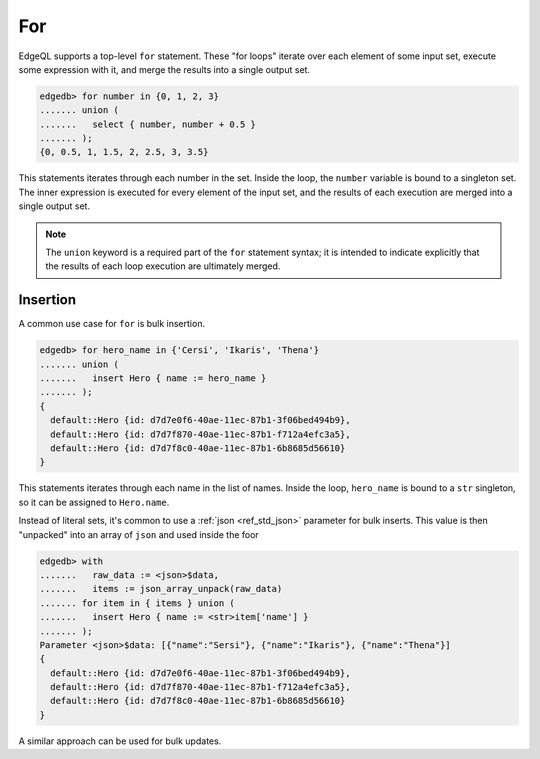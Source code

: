 .. _ref_eql_for:

For
===

EdgeQL supports a top-level ``for`` statement. These "for loops" iterate over
each element of some input set, execute some expression with it, and merge the
results into a single output set.

.. code-block:: edgeql-repl

  edgedb> for number in {0, 1, 2, 3}
  ....... union (
  .......   select { number, number + 0.5 }
  ....... );
  {0, 0.5, 1, 1.5, 2, 2.5, 3, 3.5}

This statements iterates through each number in the set. Inside the loop, the
``number`` variable is bound to a singleton set. The inner expression is
executed for every element of the input set, and the results of each execution
are merged into a single output set.

.. note::

  The ``union`` keyword is a required part of the ``for`` statement syntax; it
  is intended to indicate explicitly that the results of each loop execution
  are ultimately merged.

Insertion
---------

A common use case for ``for`` is bulk insertion.

.. code-block:: edgeql-repl

  edgedb> for hero_name in {'Cersi', 'Ikaris', 'Thena'}
  ....... union (
  .......   insert Hero { name := hero_name }
  ....... );
  {
    default::Hero {id: d7d7e0f6-40ae-11ec-87b1-3f06bed494b9},
    default::Hero {id: d7d7f870-40ae-11ec-87b1-f712a4efc3a5},
    default::Hero {id: d7d7f8c0-40ae-11ec-87b1-6b8685d56610}
  }

This statements iterates through each name in the list of names. Inside the
loop, ``hero_name`` is bound to a ``str`` singleton, so it can be assigned to
``Hero.name``.

Instead of literal sets, it's common to use a :ref:`json <ref_std_json>`
parameter for bulk inserts. This value is then "unpacked" into an array of
``json`` and used inside the foor

.. code-block:: edgeql-repl

  edgedb> with
  .......   raw_data := <json>$data,
  .......   items := json_array_unpack(raw_data)
  ....... for item in { items } union (
  .......   insert Hero { name := <str>item['name'] }
  ....... );
  Parameter <json>$data: [{"name":"Sersi"}, {"name":"Ikaris"}, {"name":"Thena"}]
  {
    default::Hero {id: d7d7e0f6-40ae-11ec-87b1-3f06bed494b9},
    default::Hero {id: d7d7f870-40ae-11ec-87b1-f712a4efc3a5},
    default::Hero {id: d7d7f8c0-40ae-11ec-87b1-6b8685d56610}
  }


A similar approach can be used for bulk updates.
